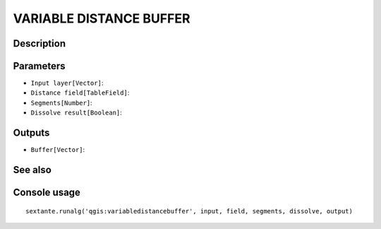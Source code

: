 VARIABLE DISTANCE BUFFER
========================

Description
-----------

Parameters
----------

- ``Input layer[Vector]``:
- ``Distance field[TableField]``:
- ``Segments[Number]``:
- ``Dissolve result[Boolean]``:

Outputs
-------

- ``Buffer[Vector]``:

See also
---------


Console usage
-------------


::

	sextante.runalg('qgis:variabledistancebuffer', input, field, segments, dissolve, output)
